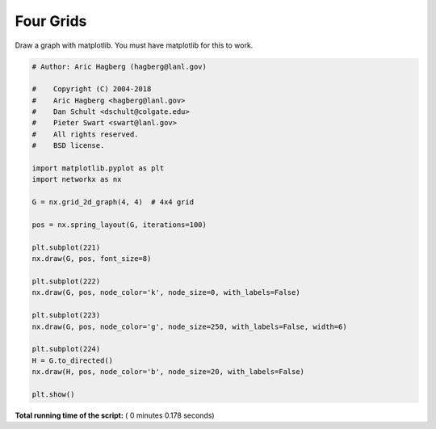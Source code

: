 

.. _sphx_glr_auto_examples_drawing_plot_four_grids.py:


==========
Four Grids
==========

Draw a graph with matplotlib.
You must have matplotlib for this to work.




.. image:: /auto_examples/drawing/images/sphx_glr_plot_four_grids_001.png
    :align: center





.. code-block:: python

    # Author: Aric Hagberg (hagberg@lanl.gov)

    #    Copyright (C) 2004-2018
    #    Aric Hagberg <hagberg@lanl.gov>
    #    Dan Schult <dschult@colgate.edu>
    #    Pieter Swart <swart@lanl.gov>
    #    All rights reserved.
    #    BSD license.

    import matplotlib.pyplot as plt
    import networkx as nx

    G = nx.grid_2d_graph(4, 4)  # 4x4 grid

    pos = nx.spring_layout(G, iterations=100)

    plt.subplot(221)
    nx.draw(G, pos, font_size=8)

    plt.subplot(222)
    nx.draw(G, pos, node_color='k', node_size=0, with_labels=False)

    plt.subplot(223)
    nx.draw(G, pos, node_color='g', node_size=250, with_labels=False, width=6)

    plt.subplot(224)
    H = G.to_directed()
    nx.draw(H, pos, node_color='b', node_size=20, with_labels=False)

    plt.show()

**Total running time of the script:** ( 0 minutes  0.178 seconds)



.. only :: html

 .. container:: sphx-glr-footer


  .. container:: sphx-glr-download

     :download:`Download Python source code: plot_four_grids.py <plot_four_grids.py>`



  .. container:: sphx-glr-download

     :download:`Download Jupyter notebook: plot_four_grids.ipynb <plot_four_grids.ipynb>`


.. only:: html

 .. rst-class:: sphx-glr-signature

    `Gallery generated by Sphinx-Gallery <https://sphinx-gallery.readthedocs.io>`_
